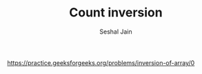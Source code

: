 #+TITLE: Count inversion
#+AUTHOR: Seshal Jain
#+TAGS[]: array search_sort
https://practice.geeksforgeeks.org/problems/inversion-of-array/0
